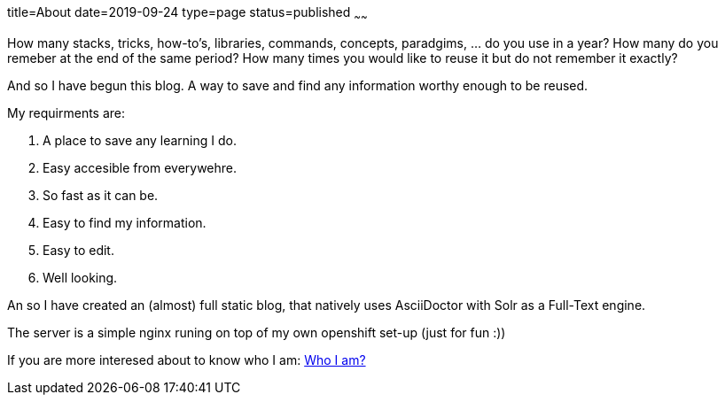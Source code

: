 title=About
date=2019-09-24
type=page
status=published
~~~~~~

How many stacks, tricks, how-to's, libraries, commands, concepts, paradgims, ... do you use in a year? How many do you remeber at the end of the same period? How many times you would like to reuse it but do not remember it exactly?

And so I have begun this blog. A way to save and find any information worthy enough to be reused. 

My requirments are:

1. A place to save any learning I do.
1. Easy accesible from everywehre.
1. So fast as it can be.
1. Easy to find my information.
1. Easy to edit.
1. Well looking.

An so I have created an (almost) full static blog, that natively uses AsciiDoctor with Solr as a Full-Text engine. 

The server is a simple nginx runing on top of my own openshift set-up (just for fun :))


If you are more interesed about to know who I am: link:https://albert.lacambra.tech[Who I am?]